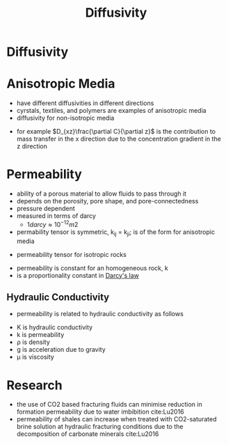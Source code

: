 #+TITLE: Diffusivity

* Diffusivity

* Anisotropic Media
- have different diffusivities in different directions
- cyrstals, textiles, and polymers are examples of anisotropic media
- diffusivity for non-isotropic media
\begin{equation}
F_x = 
D_{xx} \frac{\partial C}{\partial x} +
D_{xy} \frac{\partial C}{\partial y} +
D_{xz} \frac{\partial C}{\partial z} 

F_y = 
D_{yx} \frac{\partial C}{\partial x} +
D_{yy} \frac{\partial C}{\partial y} +
D_{yz} \frac{\partial C}{\partial z} 

F_z = 
D_{zx} \frac{\partial C}{\partial x} +
D_{zy} \frac{\partial C}{\partial y} +
D_{zz} \frac{\partial C}{\partial z} 
\end{equation}
- for example $D_{xz}\frac{\partial C}{\partial z}$ is the contribution to mass transfer in the x direction due to the concentration gradient in the z direction

* Permeability
- ability of a porous material to allow fluids to pass through it
- depends on the porosity, pore shape, and pore-connectedness
- pressure dependent
- measured in terms of darcy
  - $1 darcy \approx 10 ^{-12} m2$
- permability tensor is symmetric, k_{ij} = k_{ji}; is of the form for anisotropic media
\begin{equation}
k = 
\begin{bmatrix}
k_{11} & k_{12} & k_{13} \\
k_{21} & k_{22} & k_{23} \\
k_{31} & k_{32} & k_{33}
\end{bmatrix}
= 
\begin{bmatrix}
k_{xx} & k_{xy} & k_{xz} \\
k_{xy} & k_{yy} & k_{yz} \\
k_{xz} & k_{yz} & k_{zz}
\end{bmatrix}
\end{equation}
- permeability tensor for isotropic rocks
\begin{equation}
k = 
\begin{bmatrix}
k_{x} & 0 & 0 \\
0 & k_{x} & 0 \\
0 & 0 & k_{x}
\end{bmatrix}
\end{equation}
- permeability is constant for an homogeneous rock, k
- is a proportionality constant in [[file:darcyslaw.org][Darcy's law]]
  
** Hydraulic Conductivity
 - permeability is related to hydraulic conductivity as follows
 \begin{equation}
 K = \frac{k \rho g}{\mu}
 \end{equation}
 - K is hydraulic conductivity
 - k is permeability
 - \rho is density
 - g is acceleration due to gravity
 - \mu is viscosity

* Research
- the use of CO2 based fracturing fluids can minimise reduction in formation permeability due to water imbibition cite:Lu2016
- permeability of shales can increase when treated with CO2-saturated brine solution at hydraulic fracturing conditions due to the decomposition of carbonate minerals cite:Lu2016
